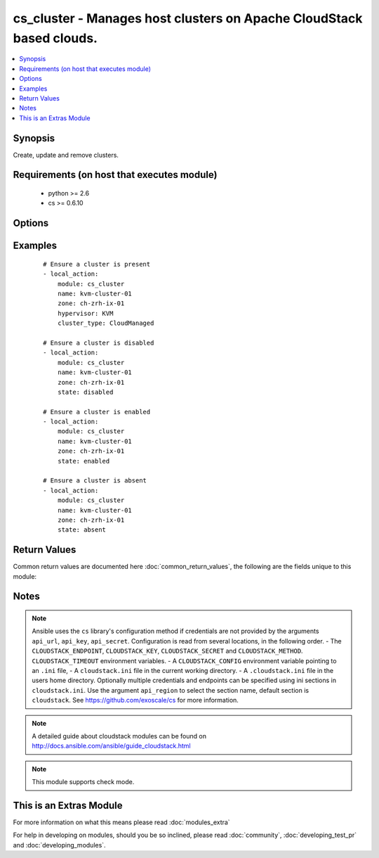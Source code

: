 .. _cs_cluster:


cs_cluster - Manages host clusters on Apache CloudStack based clouds.
+++++++++++++++++++++++++++++++++++++++++++++++++++++++++++++++++++++

.. versionadded:: 2.1


.. contents::
   :local:
   :depth: 1


Synopsis
--------

Create, update and remove clusters.


Requirements (on host that executes module)
-------------------------------------------

  * python >= 2.6
  * cs >= 0.6.10


Options
-------

.. raw:: html

    <table border=1 cellpadding=4>
    <tr>
    <th class="head">parameter</th>
    <th class="head">required</th>
    <th class="head">default</th>
    <th class="head">choices</th>
    <th class="head">comments</th>
    </tr>
            <tr>
    <td>api_http_method<br/><div style="font-size: small;"></div></td>
    <td>no</td>
    <td>get</td>
        <td><ul><li>get</li><li>post</li></ul></td>
        <td><div>HTTP method used.</div></td></tr>
            <tr>
    <td>api_key<br/><div style="font-size: small;"></div></td>
    <td>no</td>
    <td></td>
        <td><ul></ul></td>
        <td><div>API key of the CloudStack API.</div></td></tr>
            <tr>
    <td>api_region<br/><div style="font-size: small;"></div></td>
    <td>no</td>
    <td>cloudstack</td>
        <td><ul></ul></td>
        <td><div>Name of the ini section in the <code>cloustack.ini</code> file.</div></td></tr>
            <tr>
    <td>api_secret<br/><div style="font-size: small;"></div></td>
    <td>no</td>
    <td></td>
        <td><ul></ul></td>
        <td><div>Secret key of the CloudStack API.</div></td></tr>
            <tr>
    <td>api_timeout<br/><div style="font-size: small;"></div></td>
    <td>no</td>
    <td>10</td>
        <td><ul></ul></td>
        <td><div>HTTP timeout.</div></td></tr>
            <tr>
    <td>api_url<br/><div style="font-size: small;"></div></td>
    <td>no</td>
    <td></td>
        <td><ul></ul></td>
        <td><div>URL of the CloudStack API e.g. https://cloud.example.com/client/api.</div></td></tr>
            <tr>
    <td>cluster_type<br/><div style="font-size: small;"></div></td>
    <td>no</td>
    <td></td>
        <td><ul><li>CloudManaged</li><li>ExternalManaged</li></ul></td>
        <td><div>Type of the cluster.</div><div>Required if <code>state=present</code></div></td></tr>
            <tr>
    <td>guest_vswitch_name<br/><div style="font-size: small;"></div></td>
    <td>no</td>
    <td></td>
        <td><ul></ul></td>
        <td><div>Name of virtual switch used for guest traffic in the cluster.</div><div>This would override zone wide traffic label setting.</div></td></tr>
            <tr>
    <td>guest_vswitch_type<br/><div style="font-size: small;"></div></td>
    <td>no</td>
    <td></td>
        <td><ul><li>vmwaresvs</li><li>vmwaredvs</li></ul></td>
        <td><div>Type of virtual switch used for guest traffic in the cluster.</div><div>Allowed values are, vmwaresvs (for VMware standard vSwitch) and vmwaredvs (for VMware distributed vSwitch)</div></td></tr>
            <tr>
    <td>hypervisor<br/><div style="font-size: small;"></div></td>
    <td>no</td>
    <td>none</td>
        <td><ul><li>KVM</li><li>VMware</li><li>BareMetal</li><li>XenServer</li><li>LXC</li><li>HyperV</li><li>UCS</li><li>OVM</li></ul></td>
        <td><div>Name the hypervisor to be used.</div><div>Required if <code>state=present</code>.</div></td></tr>
            <tr>
    <td>name<br/><div style="font-size: small;"></div></td>
    <td>yes</td>
    <td></td>
        <td><ul></ul></td>
        <td><div>name of the cluster.</div></td></tr>
            <tr>
    <td>ovm3_cluster<br/><div style="font-size: small;"></div></td>
    <td>no</td>
    <td></td>
        <td><ul></ul></td>
        <td><div>Ovm3 native OCFS2 clustering enabled for cluster.</div></td></tr>
            <tr>
    <td>ovm3_pool<br/><div style="font-size: small;"></div></td>
    <td>no</td>
    <td></td>
        <td><ul></ul></td>
        <td><div>Ovm3 native pooling enabled for cluster.</div></td></tr>
            <tr>
    <td>ovm3_vip<br/><div style="font-size: small;"></div></td>
    <td>no</td>
    <td></td>
        <td><ul></ul></td>
        <td><div>Ovm3 vip to use for pool (and cluster).</div></td></tr>
            <tr>
    <td>password<br/><div style="font-size: small;"></div></td>
    <td>no</td>
    <td></td>
        <td><ul></ul></td>
        <td><div>Password for the cluster.</div></td></tr>
            <tr>
    <td>pod<br/><div style="font-size: small;"></div></td>
    <td>no</td>
    <td></td>
        <td><ul></ul></td>
        <td><div>Name of the pod in which the cluster belongs to.</div></td></tr>
            <tr>
    <td>public_vswitch_name<br/><div style="font-size: small;"></div></td>
    <td>no</td>
    <td></td>
        <td><ul></ul></td>
        <td><div>Name of virtual switch used for public traffic in the cluster.</div><div>This would override zone wide traffic label setting.</div></td></tr>
            <tr>
    <td>public_vswitch_type<br/><div style="font-size: small;"></div></td>
    <td>no</td>
    <td></td>
        <td><ul><li>vmwaresvs</li><li>vmwaredvs</li></ul></td>
        <td><div>Type of virtual switch used for public traffic in the cluster.</div><div>Allowed values are, vmwaresvs (for VMware standard vSwitch) and vmwaredvs (for VMware distributed vSwitch)</div></td></tr>
            <tr>
    <td>state<br/><div style="font-size: small;"></div></td>
    <td>no</td>
    <td>present</td>
        <td><ul><li>present</li><li>absent</li><li>disabled</li><li>enabled</li></ul></td>
        <td><div>State of the cluster.</div></td></tr>
            <tr>
    <td>url<br/><div style="font-size: small;"></div></td>
    <td>no</td>
    <td></td>
        <td><ul></ul></td>
        <td><div>URL for the cluster</div></td></tr>
            <tr>
    <td>username<br/><div style="font-size: small;"></div></td>
    <td>no</td>
    <td></td>
        <td><ul></ul></td>
        <td><div>Username for the cluster.</div></td></tr>
            <tr>
    <td>vms_ip_address<br/><div style="font-size: small;"></div></td>
    <td>no</td>
    <td></td>
        <td><ul></ul></td>
        <td><div>IP address of the VSM associated with this cluster.</div></td></tr>
            <tr>
    <td>vms_password<br/><div style="font-size: small;"></div></td>
    <td>no</td>
    <td></td>
        <td><ul></ul></td>
        <td><div>Password for the VSM associated with this cluster.</div></td></tr>
            <tr>
    <td>vms_username<br/><div style="font-size: small;"></div></td>
    <td>no</td>
    <td></td>
        <td><ul></ul></td>
        <td><div>Username for the VSM associated with this cluster.</div></td></tr>
            <tr>
    <td>zone<br/><div style="font-size: small;"></div></td>
    <td>no</td>
    <td></td>
        <td><ul></ul></td>
        <td><div>Name of the zone in which the cluster belongs to.</div><div>If not set, default zone is used.</div></td></tr>
        </table>
    </br>



Examples
--------

 ::

    # Ensure a cluster is present
    - local_action:
        module: cs_cluster
        name: kvm-cluster-01
        zone: ch-zrh-ix-01
        hypervisor: KVM
        cluster_type: CloudManaged
    
    # Ensure a cluster is disabled
    - local_action:
        module: cs_cluster
        name: kvm-cluster-01
        zone: ch-zrh-ix-01
        state: disabled
    
    # Ensure a cluster is enabled
    - local_action:
        module: cs_cluster
        name: kvm-cluster-01
        zone: ch-zrh-ix-01
        state: enabled
    
    # Ensure a cluster is absent
    - local_action:
        module: cs_cluster
        name: kvm-cluster-01
        zone: ch-zrh-ix-01
        state: absent

Return Values
-------------

Common return values are documented here :doc:`common_return_values`, the following are the fields unique to this module:

.. raw:: html

    <table border=1 cellpadding=4>
    <tr>
    <th class="head">name</th>
    <th class="head">description</th>
    <th class="head">returned</th>
    <th class="head">type</th>
    <th class="head">sample</th>
    </tr>

        <tr>
        <td> cpu_overcommit_ratio </td>
        <td> The CPU overcommit ratio of the cluster. </td>
        <td align=center> success </td>
        <td align=center> string </td>
        <td align=center> 1.0 </td>
    </tr>
            <tr>
        <td> name </td>
        <td> Name of the cluster. </td>
        <td align=center> success </td>
        <td align=center> string </td>
        <td align=center> cluster01 </td>
    </tr>
            <tr>
        <td> zone </td>
        <td> Name of zone the cluster is in. </td>
        <td align=center> success </td>
        <td align=center> string </td>
        <td align=center> ch-gva-2 </td>
    </tr>
            <tr>
        <td> cluster_type </td>
        <td> Type of the cluster. </td>
        <td align=center> success </td>
        <td align=center> string </td>
        <td align=center> ExternalManaged </td>
    </tr>
            <tr>
        <td> ovm3_vip </td>
        <td> Ovm3 VIP to use for pooling and/or clustering </td>
        <td align=center> success </td>
        <td align=center> string </td>
        <td align=center> 10.10.10.101 </td>
    </tr>
            <tr>
        <td> managed_state </td>
        <td> Whether this cluster is managed by CloudStack. </td>
        <td align=center> success </td>
        <td align=center> string </td>
        <td align=center> Managed </td>
    </tr>
            <tr>
        <td> memory_overcommit_ratio </td>
        <td> The memory overcommit ratio of the cluster. </td>
        <td align=center> success </td>
        <td align=center> string </td>
        <td align=center> 1.0 </td>
    </tr>
            <tr>
        <td> hypervisor </td>
        <td> Hypervisor of the cluster </td>
        <td align=center> success </td>
        <td align=center> string </td>
        <td align=center> VMware </td>
    </tr>
            <tr>
        <td> pod </td>
        <td> Name of pod the cluster is in. </td>
        <td align=center> success </td>
        <td align=center> string </td>
        <td align=center> pod01 </td>
    </tr>
            <tr>
        <td> allocation_state </td>
        <td> State of the cluster. </td>
        <td align=center> success </td>
        <td align=center> string </td>
        <td align=center> Enabled </td>
    </tr>
            <tr>
        <td> id </td>
        <td> UUID of the cluster. </td>
        <td align=center> success </td>
        <td align=center> string </td>
        <td align=center> 04589590-ac63-4ffc-93f5-b698b8ac38b6 </td>
    </tr>
        
    </table>
    </br></br>

Notes
-----

.. note:: Ansible uses the ``cs`` library's configuration method if credentials are not provided by the arguments ``api_url``, ``api_key``, ``api_secret``. Configuration is read from several locations, in the following order. - The ``CLOUDSTACK_ENDPOINT``, ``CLOUDSTACK_KEY``, ``CLOUDSTACK_SECRET`` and ``CLOUDSTACK_METHOD``. ``CLOUDSTACK_TIMEOUT`` environment variables. - A ``CLOUDSTACK_CONFIG`` environment variable pointing to an ``.ini`` file, - A ``cloudstack.ini`` file in the current working directory. - A ``.cloudstack.ini`` file in the users home directory. Optionally multiple credentials and endpoints can be specified using ini sections in ``cloudstack.ini``. Use the argument ``api_region`` to select the section name, default section is ``cloudstack``. See https://github.com/exoscale/cs for more information.
.. note:: A detailed guide about cloudstack modules can be found on http://docs.ansible.com/ansible/guide_cloudstack.html
.. note:: This module supports check mode.


    
This is an Extras Module
------------------------

For more information on what this means please read :doc:`modules_extra`

    
For help in developing on modules, should you be so inclined, please read :doc:`community`, :doc:`developing_test_pr` and :doc:`developing_modules`.

